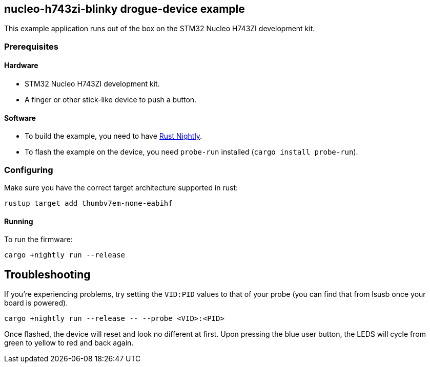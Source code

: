 == nucleo-h743zi-blinky drogue-device example

This example application runs out of the box on the STM32 Nucleo H743ZI development kit.

=== Prerequisites

==== Hardware

* STM32 Nucleo H743ZI development kit.
* A finger or other stick-like device to push a button.

==== Software

* To build the example, you need to have link:https://rustup.rs/[Rust Nightly].
* To flash the example on the device, you need `probe-run` installed (`cargo install probe-run`).

=== Configuring

Make sure you have the correct target architecture supported in rust:

....
rustup target add thumbv7em-none-eabihf
....

==== Running

To run the firmware:

....
cargo +nightly run --release
....

== Troubleshooting

If you’re experiencing problems, try setting the `VID:PID` values to that of your probe (you can find that from lsusb once your board is powered).

....
cargo +nightly run --release -- --probe <VID>:<PID>
....

Once flashed, the device will reset and look no different at first. 
Upon pressing the blue user button, the LEDS will cycle from green to yellow to red and back again.
